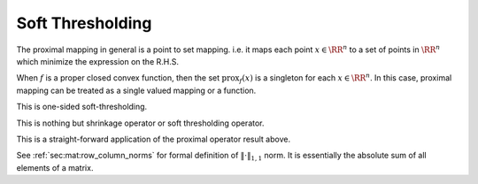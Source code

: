 Soft Thresholding
==================


.. definition::

    Given a function 
    :math:`f : \RR^n \to (-\infty, \infty]`, the
    **proximal mapping** of :math:`f` is the 
    operator given by

    .. math::

        \text{prox}_f(x) = \text{argmin}_u 
        \left \{ f(u) + \frac{1}{2} \| u - x \|_2^2 
        \right\} \quad \forall x \in \RR^n.


The proximal mapping in general is a point to
set mapping. i.e. it maps each point :math:`x \in \RR^n`
to a set of points in :math:`\RR^n` which
minimize the expression on the R.H.S.

When :math:`f` is a proper closed convex function, 
then the set :math:`\text{prox}_f(x)` is a singleton
for each :math:`x \in \RR^n`. In this case, proximal
mapping can be treated as a single valued mapping or a
function.


.. proposition::

    Let :math:`f(x) = c`, then :math:`\text{prox}_f(x) = x`.


.. proof::

    Let 

    .. math::

        g_x(u) = f(u) + \frac{1}{2} \| u - x \|_2^2 = c + \frac{1}{2} \| u - x \|_2^2.


    To minimize :math:`g` over :math:`u`, we differentiate :math:`g`
    w.r.t. :math:`u`.

    .. math::

        \frac{\partial g}{\partial u} = u - x.

    The minimum value is achieved at :math:`u = x`.


    A simpler argument is that :math:`g` is a constant plus a quadratic.
    Thus, the minimum of :math:`g` is achieved when the quadratic is
    0 which happens when :math:`x = u`.



.. proposition::

    Let :math:`f : \RR \to \RR` be defined as
    :math:`f(x) = x`, then :math:`\text{prox}_f(x) = x - 1`.


.. proof::

    Let 

    .. math::

        g_x(u) = f(u) + \frac{1}{2} (u - x)^2 = u + \frac{1}{2} (u - x)^2.

    To minimize :math:`g` over :math:`u`, we differentiate :math:`g`
    w.r.t. :math:`u`.

    .. math::

        \frac{\partial g}{\partial u} = 1 + u - x.

    The minimum value is achieved at :math:`u = x  - 1`.


.. proposition::

    Let :math:`f : \RR \to \RR` be defined as
    :math:`f(x) = \lambda x`, then :math:`\text{prox}_f(x) = x - \lambda`.


.. proposition::

    Let :math:`f` be defined as:

    .. math::

        f(x) = \begin{cases}
            \lambda x & \text{if $x \geq 0$}\\
            \infty & \text{otherwise}
        \end{cases}

    Then :math:`\text{prox}_f(x)` is :math:`[x - \lambda]_+`.

This is one-sided soft-thresholding.


.. proof::

    Note that :math:`f` is differentiable for :math:`x > 0`.
    :math:`\text{prox}_f(x)` is the minimizer of the function

    .. math::

        g(u) = \begin{cases}
        g_1(u) &  u \geq 0 \\
        \infty & u < 0
        \end{cases}

    where 

    .. math::

        g_1(u) = \lambda u + \frac{1}{2} (u - x)^2.

    :math:`g` is a proper, convex and closed function. 
    :math:`g` is differentiable for :math:`u > 0` with
    :math:`g'(u) = g_1'(u)` for :math:`u > 0`.  The
    only point where :math:`g` is non-differentiable is
    :math:`u = 0` in the domain of :math:`g` which is
    :math:`u \geq 0`.

    If :math:`g'(u) = 0`, then :math:`u` is a minimizer
    of :math:`g` (since it is a convex function). 

    :math:`g_1'(u) = 0` iff :math:`u = x - \lambda`. 
    If :math:`x > \lambda`, then :math:`g'(x-\lambda) = g_1'(x-\lambda) = 0`.
    Thus, :math:`\text{prox}_f(x) = x - \lambda` for :math:`x > \lambda`.

    Now if :math:`x \leq \lambda`, the :math:`g'(u)` is never 0
    wherever :math:`g` is differentiable. Since a minimum of 
    :math:`g` exists, it must be attained at a point of non-differentiability.
    The only point of non-differentiability is :math:`u = 0`. Thus,
    :math:`\text{prox}_f(x) = 0` for :math:`x \leq \lambda`.


    .. figure:: images/quadratic_with_restricted_domain.png

        The quadratic :math:`g(u) = 2u + \frac{1}{2} (u - 1)^2`. 
        If the :math:`2u` term was not present, the minimum
        would have been :math:`u = 1`. The term :math:`2u` 
        just shifts the minimum left by 2 to :math:`u = -1`. However,
        if the domain of the function is restricted to :math:`u \geq 0`
        (the red part of the graph), then the minimum is achieved 
        at :math:`u = 0`.

        For general :math:`g(u) = \lambda u + \frac{1}{2}(u - x)`
        with domain limited to :math:`u \geq 0`,
        as long as :math:`x \geq \lambda`, the minimum is achieved
        at :math:`u = x - \lambda`. For all :math:`x < \lambda`, the
        minimum is achieved at :math:`u = 0`.


.. proposition::

    Let :math:`f : \RR \to \RR` be defined as
    :math:`f(x) = \lambda |x|`, then 

    .. math::

        \text{prox}_f(x) = [|x| - \lambda]_+ \sgn(x).


.. proof::

    Note that :math:`f` is differentiable for :math:`x \neq 0`.
    :math:`\text{prox}_f(x)` is the minimizer of the function

    .. math::

        g(u) = \begin{cases}
        g_1(u) = \lambda u + \frac{1}{2} (u - x)^2 &  u \geq 0 \\
        g_2(u) = -\lambda u + \frac{1}{2} (u - x)^2 & u < 0
        \end{cases}


    If a minimizer is obtained at :math:`u > 0`, then 
    :math:`0 = f'(u) = g_1'(u) = \lambda + u - x` giving
    us :math:`u = x - \lambda`. Since, we assumed that :math:`u > 0`,
    hence :math:`x > \lambda`. In other words,
    if :math:`x > \lambda`, then :math:`u = x - \lambda` is the
    minimizer. Similarly, for :math:`x < -\lambda`, :math:`u = x + \lambda`
    is the minimizer. For :math:`-\lambda \leq x \leq \lambda`, the minimizer
    is at the only point of non-differentiability for :math:`g_1` which is
    :math:`u = 0`. Thus

    .. math::

        \text{prox}_f(x) = \begin{cases}
        x - \lambda & x > \lambda \\
        0 & -\lambda \leq x \leq \lambda \\
        x + \lambda & x < -\lambda 
        \end{cases}

This is nothing but shrinkage operator or soft thresholding operator.

.. definition::

    The **soft thresholding operator** :math:`S: \RR \to \RR` is
    defined as:

    .. math::

        S_{\kappa}(x) = \begin{cases}
        x - \kappa & x > \kappa \\
        0 & |x| \leq \kappa \\
        x + \kappa & x < -\kappa
        \end{cases}.

    An equivalent definition is
    
    .. math::
        S_{\kappa}(x) = (x - \kappa)_+ - (-x-\kappa)_+.



.. proposition::

    The minimizer of 

    .. math::

        f(x) = \lambda |x|  + \frac{1}{2} (x - u)^2

    is :math:`S_{\lambda}(u)`.

This is a straight-forward application of the proximal operator
result above.


.. proposition::

    The minimizer of 

    .. math::

        f(x) = \lambda |x|  + \frac{\rho}{2} (x - u)^2

    is :math:`S_{\lambda/\rho}(u)`.


.. proof::

    .. math::

        f(x) = \begin{cases}
        f_1(x) = \lambda x + \frac{\rho}{2} (x - u)^2 &  x \geq 0 \\
        f_2(x) = -\lambda x + \frac{\rho}{2} (x - u)^2 & x < 0
        \end{cases}.

    :math:`f` is differentiable everywhere except at :math:`x = 0`.

    If a minimizer is obtained at :math:`x > 0`, then

    .. math::

        0 = f'(x) = f_1'(x) = \lambda + \rho (x - u)

    giving us :math:`x = u - \frac{\lambda}{\rho}`. This holds
    true if :math:`u > \frac{\lambda}{\rho}`. Rest of the argument
    is similar.




.. definition::

    **Element-wise soft thresholding** operator 
    :math:`S_{\lambda} : \RR^n \to \RR^n` is defined as


    .. math::

        S_{\lambda}(x_i) = \begin{cases}
        x_i - \lambda & x_i > \lambda \\
        0 & |x_i| \leq \lambda \\
        x_i + \lambda & x_i < -\lambda
        \end{cases}.


.. proposition::

    The minimizer of :math:`f: \RR^n \to \RR` defined as

    .. math::

        f(x) = \lambda \|x\|_1  + \frac{\rho}{2} \|x - u\|_2^2

    is :math:`S_{\lambda/\rho}(u)` (applied element-wise).


.. proof::

    The result follows from the fact that :math:`f(x)` is
    separable as :math:`f(x) = \sum f_i(x_i)` where 

    .. math::
        f_i(x) = \lambda |x_i|  + \frac{\rho}{2} (x_i - u_i)^2.



.. definition::

    **Element-wise soft thresholding** operator over matrices
    :math:`S_{\lambda} : \RR^{m\times n} \to \RR^{m\times n}` is defined as


    .. math::

        S_{\lambda}(x_{ij}) = \begin{cases}
        x_{ij} - \lambda & x_{ij} > \lambda \\
        0 & |x_{ij}| \leq \lambda \\
        x_{ij} + \lambda & x_{ij} < -\lambda
        \end{cases}.


.. proposition::

    The minimizer of :math:`f: \RR^{m \times n} \to \RR` defined as

    .. math::

        f(X) = \lambda \|X\|_{1,1}  + \frac{\rho}{2} \|X - U\|_F^2

    is :math:`S_{\lambda/\rho}(U)` (applied element-wise).

See :ref:`sec:mat:row_column_norms` for formal definition of 
:math:`\| \cdot \|_{1,1}` norm. It is essentially the absolute sum
of all elements of a matrix.

.. proof::

    The result follows from the fact that :math:`f(x)` is
    separable over all elements of :math:`X`.

